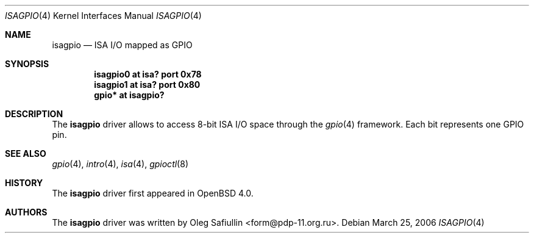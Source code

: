 .\"	$OpenBSD: isagpio.4,v 1.1 2006/03/26 20:19:54 grange Exp $
.\"
.\" Copyright (c) 2006 Oleg Safiullin <form@pdp-11.org.ru>
.\" All rights reserved.
.\"
.\" Redistribution and use in source and binary forms, with or without
.\" modification, are permitted provided that the following conditions
.\" are met:
.\" 1. Redistributions of source code must retain the above copyright
.\"    notice unmodified, this list of conditions, and the following
.\"    disclaimer.
.\" 2. Redistributions in binary form must reproduce the above copyright
.\"    notice, this list of conditions and the following disclaimer in the
.\"    documentation and/or other materials provided with the distribution.
.\"
.\" THIS SOFTWARE IS PROVIDED BY THE AUTHOR AND CONTRIBUTORS ``AS IS'' AND
.\" ANY EXPRESS OR IMPLIED WARRANTIES, INCLUDING, BUT NOT LIMITED TO, THE
.\" IMPLIED WARRANTIES OF MERCHANTABILITY AND FITNESS FOR A PARTICULAR PURPOSE
.\" ARE DISCLAIMED.  IN NO EVENT SHALL THE AUTHOR OR CONTRIBUTORS BE LIABLE
.\" FOR ANY DIRECT, INDIRECT, INCIDENTAL, SPECIAL, EXEMPLARY, OR CONSEQUENTIAL
.\" DAMAGES (INCLUDING, BUT NOT LIMITED TO, PROCUREMENT OF SUBSTITUTE GOODS
.\" OR SERVICES; LOSS OF USE, DATA, OR PROFITS; OR BUSINESS INTERRUPTION)
.\" HOWEVER CAUSED AND ON ANY THEORY OF LIABILITY, WHETHER IN CONTRACT, STRICT
.\" LIABILITY, OR TORT (INCLUDING NEGLIGENCE OR OTHERWISE) ARISING IN ANY WAY
.\" OUT OF THE USE OF THIS SOFTWARE, EVEN IF ADVISED OF THE POSSIBILITY OF
.\" SUCH DAMAGE.
.\"
.Dd March 25, 2006
.Dt ISAGPIO 4
.Os
.Sh NAME
.Nm isagpio
.Nd ISA I/O mapped as GPIO
.Sh SYNOPSIS
.Cd "isagpio0 at isa? port 0x78"
.Cd "isagpio1 at isa? port 0x80"
.Cd "gpio* at isagpio?"
.Sh DESCRIPTION
The
.Nm
driver allows to access 8-bit ISA I/O space through the
.Xr gpio 4
framework.
Each bit represents one GPIO pin.
.Sh SEE ALSO
.Xr gpio 4 ,
.Xr intro 4 ,
.Xr isa 4 ,
.Xr gpioctl 8
.Sh HISTORY
The
.Nm
driver first appeared in
.Ox 4.0 .
.Sh AUTHORS
The
.Nm
driver was written by
.An Oleg Safiullin Aq form@pdp-11.org.ru .
